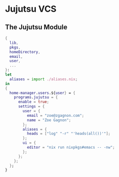 * Jujutsu VCS

** The Jujutsu Module
#+begin_src nix :tangle jj.nix
{
  lib,
  pkgs,
  homeDirectory,
  email,
  user,
  ...
}:
let
  aliases = import ./aliases.nix;
in
{
  home-manager.users.${user} = {
    programs.jujutsu = {
      enable = true;
      settings = {
        user = {
          email = "zoe@zgagnon.com";
          name = "Zoe Gagnon";
        };
        aliases = {
          heads = ["log" "-r" "'heads(all())'"];
        };
        ui = {
          editor = "nix run nixpkgs#emacs -- -nw";
        };
      };
    };
  };
}
#+end_src
